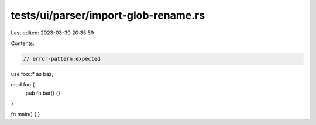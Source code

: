 tests/ui/parser/import-glob-rename.rs
=====================================

Last edited: 2023-03-30 20:35:59

Contents:

.. code-block:: rs

    // error-pattern:expected

use foo::* as baz;

mod foo {
    pub fn bar() {}
}

fn main() {
}


